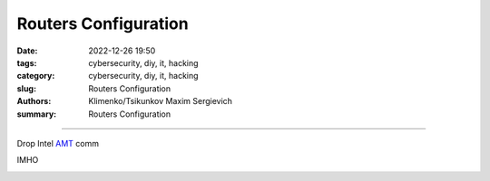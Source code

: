 Routers Configuration
#####################

:date: 2022-12-26 19:50
:tags: cybersecurity, diy, it, hacking
:category: cybersecurity, diy, it, hacking
:slug: Routers Configuration
:authors: Klimenko/Tsikunkov Maxim Sergievich
:summary: Routers Configuration

#####################

.. image:: images/2022-12-26_22-58.png
           :align: left

.. image:: images/2022-12-26_23-04.png
           :align: left

.. image:: images/2022-12-26_22-59.png
           :align: left

.. image:: images/2023-01-04_19-42.png
           :align: left

.. image:: images/2023-01-04_21-24.png
           :align: left

.. image:: images/2023-01-04_21-24.png
	   :align: left

Drop Intel `AMT`_ comm

.. image:: images/2023-01-04_21-56.png
	   :align: left

IMHO

.. image:: images/2023-01-04_21-38.png
	   :align: left


.. _AMT: https://software.intel.com/sites/manageability/AMT_Implementation_and_Reference_Guide/default.htm?turl=WordDocuments%2Fkvmandintelamt.htm
